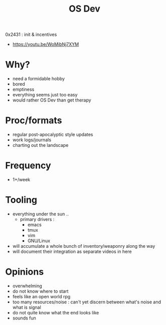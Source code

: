 #+title: OS Dev

 0x2431 : init & incentives
 - https://youtu.be/WoMibNj7XYM

* Why?
 - need a formidable hobby
 - bored
 - emptiness
 - everything seems just too easy
 - would rather OS Dev than get therapy
* Proc/formats
 - regular post-apocalyptic style updates
 - work logs/journals
 - charting out the landscape
* Frequency
 - 1+/week
* Tooling
 - everything under the sun ..
   - primary drivers :
     - emacs
     - tmux
     - vim
     - GNU/Linux
 - will accumulate a whole bunch of inventory/weaponry along the way
 - will document their integration as separate videos in here
* Opinions
 - overwhelming
 - do not know where to start
 - feels like an open world rpg
 - too many resources/noise : can't yet discern between what's noise and what is signal
 - do not quite know what the end looks like
 - sounds fun
